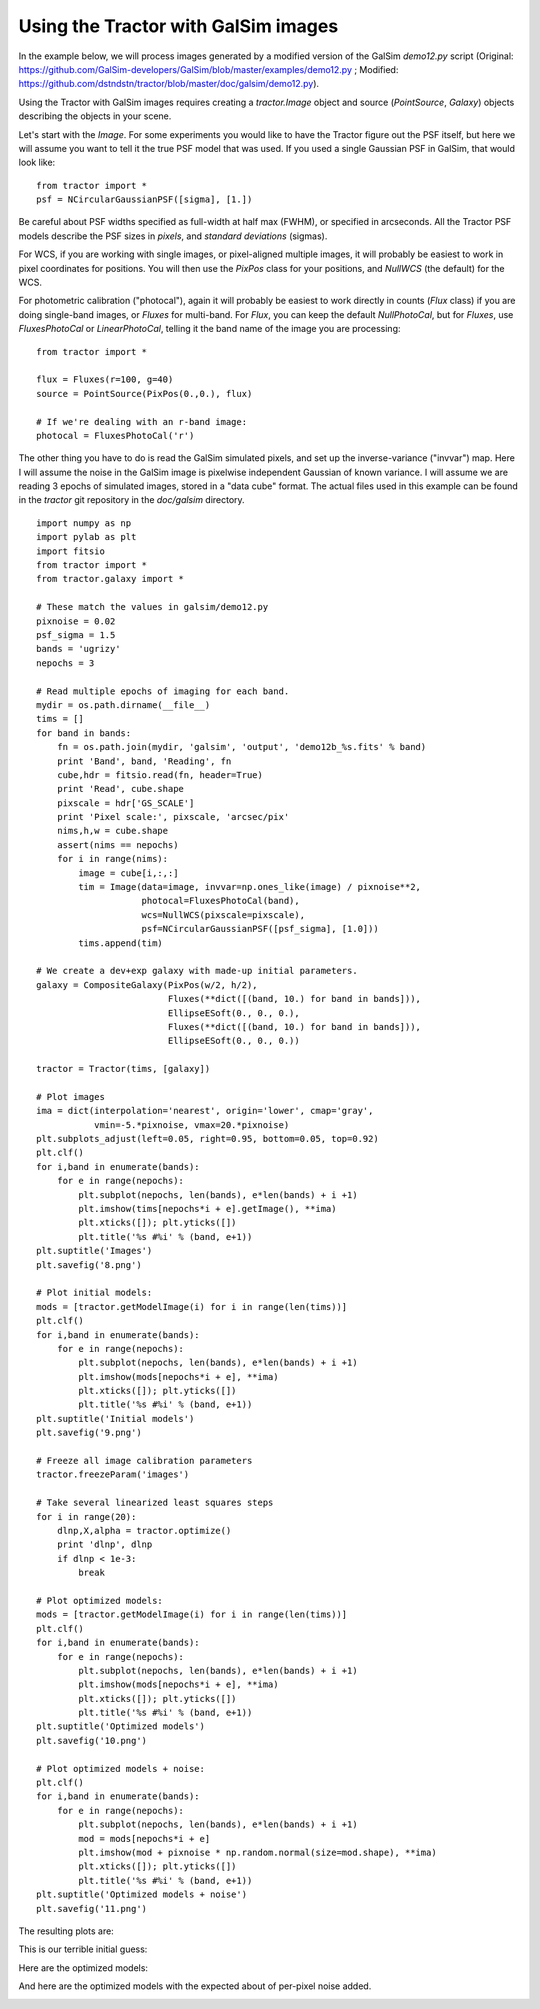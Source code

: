 Using the Tractor with GalSim images
====================================

In the example below, we will process images generated by a modified
version of the GalSim `demo12.py` script (Original: https://github.com/GalSim-developers/GalSim/blob/master/examples/demo12.py ; Modified: https://github.com/dstndstn/tractor/blob/master/doc/galsim/demo12.py).

Using the Tractor with GalSim images requires creating a
`tractor.Image` object and source (`PointSource`, `Galaxy`) objects
describing the objects in your scene.

Let's start with the `Image`.  For some experiments you would like to
have the Tractor figure out the PSF itself, but here we will assume
you want to tell it the true PSF model that was used.  If you used a
single Gaussian PSF in GalSim, that would look like::

    from tractor import *
    psf = NCircularGaussianPSF([sigma], [1.])

Be careful about PSF widths specified as full-width at half max
(FWHM), or specified in arcseconds.  All the Tractor PSF models
describe the PSF sizes in *pixels*, and *standard deviations*
(sigmas).

For WCS, if you are working with single images, or pixel-aligned
multiple images, it will probably be easiest to work in pixel
coordinates for positions.  You will then use the `PixPos` class for
your positions, and `NullWCS` (the default) for the WCS.

For photometric calibration ("photocal"), again it will probably be
easiest to work directly in counts (`Flux` class) if you are doing
single-band images, or `Fluxes` for multi-band.  For `Flux`, you can
keep the default `NullPhotoCal`, but for `Fluxes`, use
`FluxesPhotoCal` or `LinearPhotoCal`, telling it the band name of the
image you are processing::

    from tractor import *

    flux = Fluxes(r=100, g=40)
    source = PointSource(PixPos(0.,0.), flux)

    # If we're dealing with an r-band image:
    photocal = FluxesPhotoCal('r')

The other thing you have to do is read the GalSim simulated pixels,
and set up the inverse-variance ("invvar") map.  Here I will assume
the noise in the GalSim image is pixelwise independent Gaussian of
known variance.  I will assume we are reading 3 epochs of simulated
images, stored in a "data cube" format.  The actual files used in this
example can be found in the *tractor* git repository in the
`doc/galsim` directory.

::

    import numpy as np
    import pylab as plt
    import fitsio
    from tractor import *
    from tractor.galaxy import *

    # These match the values in galsim/demo12.py
    pixnoise = 0.02
    psf_sigma = 1.5
    bands = 'ugrizy'
    nepochs = 3
    
    # Read multiple epochs of imaging for each band.
    mydir = os.path.dirname(__file__)
    tims = []
    for band in bands:
        fn = os.path.join(mydir, 'galsim', 'output', 'demo12b_%s.fits' % band)
        print 'Band', band, 'Reading', fn
        cube,hdr = fitsio.read(fn, header=True)
        print 'Read', cube.shape
        pixscale = hdr['GS_SCALE']
        print 'Pixel scale:', pixscale, 'arcsec/pix'
        nims,h,w = cube.shape
        assert(nims == nepochs)
        for i in range(nims):
            image = cube[i,:,:]
            tim = Image(data=image, invvar=np.ones_like(image) / pixnoise**2,
                        photocal=FluxesPhotoCal(band),
                        wcs=NullWCS(pixscale=pixscale),
                        psf=NCircularGaussianPSF([psf_sigma], [1.0]))
            tims.append(tim)

    # We create a dev+exp galaxy with made-up initial parameters.
    galaxy = CompositeGalaxy(PixPos(w/2, h/2),
                             Fluxes(**dict([(band, 10.) for band in bands])),
                             EllipseESoft(0., 0., 0.),
                             Fluxes(**dict([(band, 10.) for band in bands])),
                             EllipseESoft(0., 0., 0.))

    tractor = Tractor(tims, [galaxy])

    # Plot images
    ima = dict(interpolation='nearest', origin='lower', cmap='gray',
               vmin=-5.*pixnoise, vmax=20.*pixnoise)
    plt.subplots_adjust(left=0.05, right=0.95, bottom=0.05, top=0.92)
    plt.clf()
    for i,band in enumerate(bands):
        for e in range(nepochs):
            plt.subplot(nepochs, len(bands), e*len(bands) + i +1)
            plt.imshow(tims[nepochs*i + e].getImage(), **ima)
            plt.xticks([]); plt.yticks([])
            plt.title('%s #%i' % (band, e+1))
    plt.suptitle('Images')
    plt.savefig('8.png')

    # Plot initial models:
    mods = [tractor.getModelImage(i) for i in range(len(tims))]
    plt.clf()
    for i,band in enumerate(bands):
        for e in range(nepochs):
            plt.subplot(nepochs, len(bands), e*len(bands) + i +1)
            plt.imshow(mods[nepochs*i + e], **ima)
            plt.xticks([]); plt.yticks([])
            plt.title('%s #%i' % (band, e+1))
    plt.suptitle('Initial models')
    plt.savefig('9.png')

    # Freeze all image calibration parameters
    tractor.freezeParam('images')

    # Take several linearized least squares steps
    for i in range(20):
        dlnp,X,alpha = tractor.optimize()
        print 'dlnp', dlnp
        if dlnp < 1e-3:
            break

    # Plot optimized models:
    mods = [tractor.getModelImage(i) for i in range(len(tims))]
    plt.clf()
    for i,band in enumerate(bands):
        for e in range(nepochs):
            plt.subplot(nepochs, len(bands), e*len(bands) + i +1)
            plt.imshow(mods[nepochs*i + e], **ima)
            plt.xticks([]); plt.yticks([])
            plt.title('%s #%i' % (band, e+1))
    plt.suptitle('Optimized models')
    plt.savefig('10.png')

    # Plot optimized models + noise:
    plt.clf()
    for i,band in enumerate(bands):
        for e in range(nepochs):
            plt.subplot(nepochs, len(bands), e*len(bands) + i +1)
            mod = mods[nepochs*i + e]
            plt.imshow(mod + pixnoise * np.random.normal(size=mod.shape), **ima)
            plt.xticks([]); plt.yticks([])
            plt.title('%s #%i' % (band, e+1))
    plt.suptitle('Optimized models + noise')
    plt.savefig('11.png')

The resulting plots are:

.. image:: _static/8.png

This is our terrible initial guess:

.. image:: _static/9.png

Here are the optimized models:

.. image:: _static/10.png

And here are the optimized models with the expected about of per-pixel
noise added.

.. image:: _static/11.png







